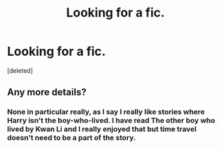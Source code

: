 #+TITLE: Looking for a fic.

* Looking for a fic.
:PROPERTIES:
:Score: 0
:DateUnix: 1378004925.0
:DateShort: 2013-Sep-01
:END:
[deleted]


** Any more details?
:PROPERTIES:
:Author: flame7926
:Score: 2
:DateUnix: 1378008796.0
:DateShort: 2013-Sep-01
:END:

*** None in particular really, as I say I really like stories where Harry isn't the boy-who-lived. I have read The other boy who lived by Kwan Li and I really enjoyed that but time travel doesn't need to be a part of the story.
:PROPERTIES:
:Author: FMLGrantC
:Score: 1
:DateUnix: 1378063882.0
:DateShort: 2013-Sep-02
:END:
